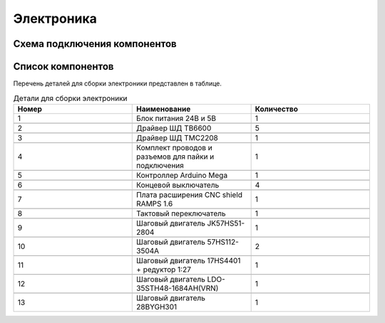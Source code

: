 Электроника
============

Схема подключения компонентов
______________________________



.. figure:: _static/Pictures/electronics/Р1.jpg
    :height: 600px
    :width: 600 px
    :align: center

Список компонентов
___________________



Перечень деталей для сборки электроники представлен в таблице.

.. csv-table:: Детали для сборки электроники
   :header: "Номер", "Наименование", "Количество"
   :widths: 10, 10, 10

   1, "Блок питания 24В и 5В", 1

   2, "Драйвер ШД TB6600", 5

   3, "Драйвер ШД TMC2208", 1

   4, "Комплект проводов и разъемов для пайки и подключения", 1

   5, "Контроллер Arduino Mega", 1

   6, "Концевой выключатель", 4

   7, "Плата расширения CNC shield RAMPS 1.6", 1

   8, "Тактовый переключатель", 1

   9, "Шаговый двигатель JK57HS51-2804", 1

   10, "Шаговый двигатель 57HS112-3504A", 2

   11, "Шаговый двигатель 17HS4401 + редуктор 1:27", 1

   12, "Шаговый двигатель LDO-35STH48-1684AH(VRN)", 1

   13, "Шаговый двигатель 28BYGH301", 1


























